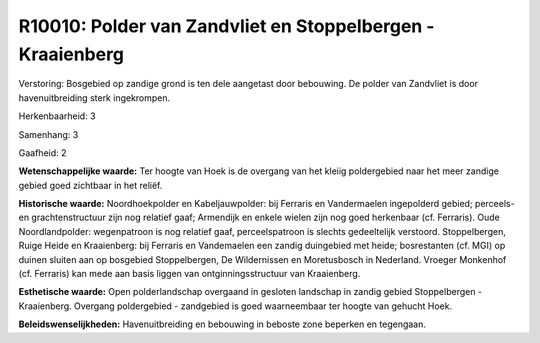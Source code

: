 R10010: Polder van Zandvliet en Stoppelbergen - Kraaienberg
===========================================================

Verstoring:
Bosgebied op zandige grond is ten dele aangetast door bebouwing. De
polder van Zandvliet is door havenuitbreiding sterk ingekrompen.

Herkenbaarheid: 3

Samenhang: 3

Gaafheid: 2

**Wetenschappelijke waarde:**
Ter hoogte van Hoek is de overgang van het kleiig poldergebied naar
het meer zandige gebied goed zichtbaar in het reliëf.

**Historische waarde:**
Noordhoekpolder en Kabeljauwpolder: bij Ferraris en Vandermaelen
ingepolderd gebied; perceels- en grachtenstructuur zijn nog relatief
gaaf; Armendijk en enkele wielen zijn nog goed herkenbaar (cf.
Ferraris). Oude Noordlandpolder: wegenpatroon is nog relatief gaaf,
perceelspatroon is slechts gedeeltelijk verstoord. Stoppelbergen, Ruige
Heide en Kraaienberg: bij Ferraris en Vandemaelen een zandig duingebied
met heide; bosrestanten (cf. MGI) op duinen sluiten aan op bosgebied
Stoppelbergen, De Wildernissen en Moretusbosch in Nederland. Vroeger
Monkenhof (cf. Ferraris) kan mede aan basis liggen van
ontginningsstructuur van Kraaienberg.

**Esthetische waarde:**
Open polderlandschap overgaand in gesloten landschap in zandig gebied
Stoppelbergen - Kraaienberg. Overgang poldergebied - zandgebied is goed
waarneembaar ter hoogte van gehucht Hoek.



**Beleidswenselijkheden:**
Havenuitbreiding en bebouwing in beboste zone beperken en tegengaan.
